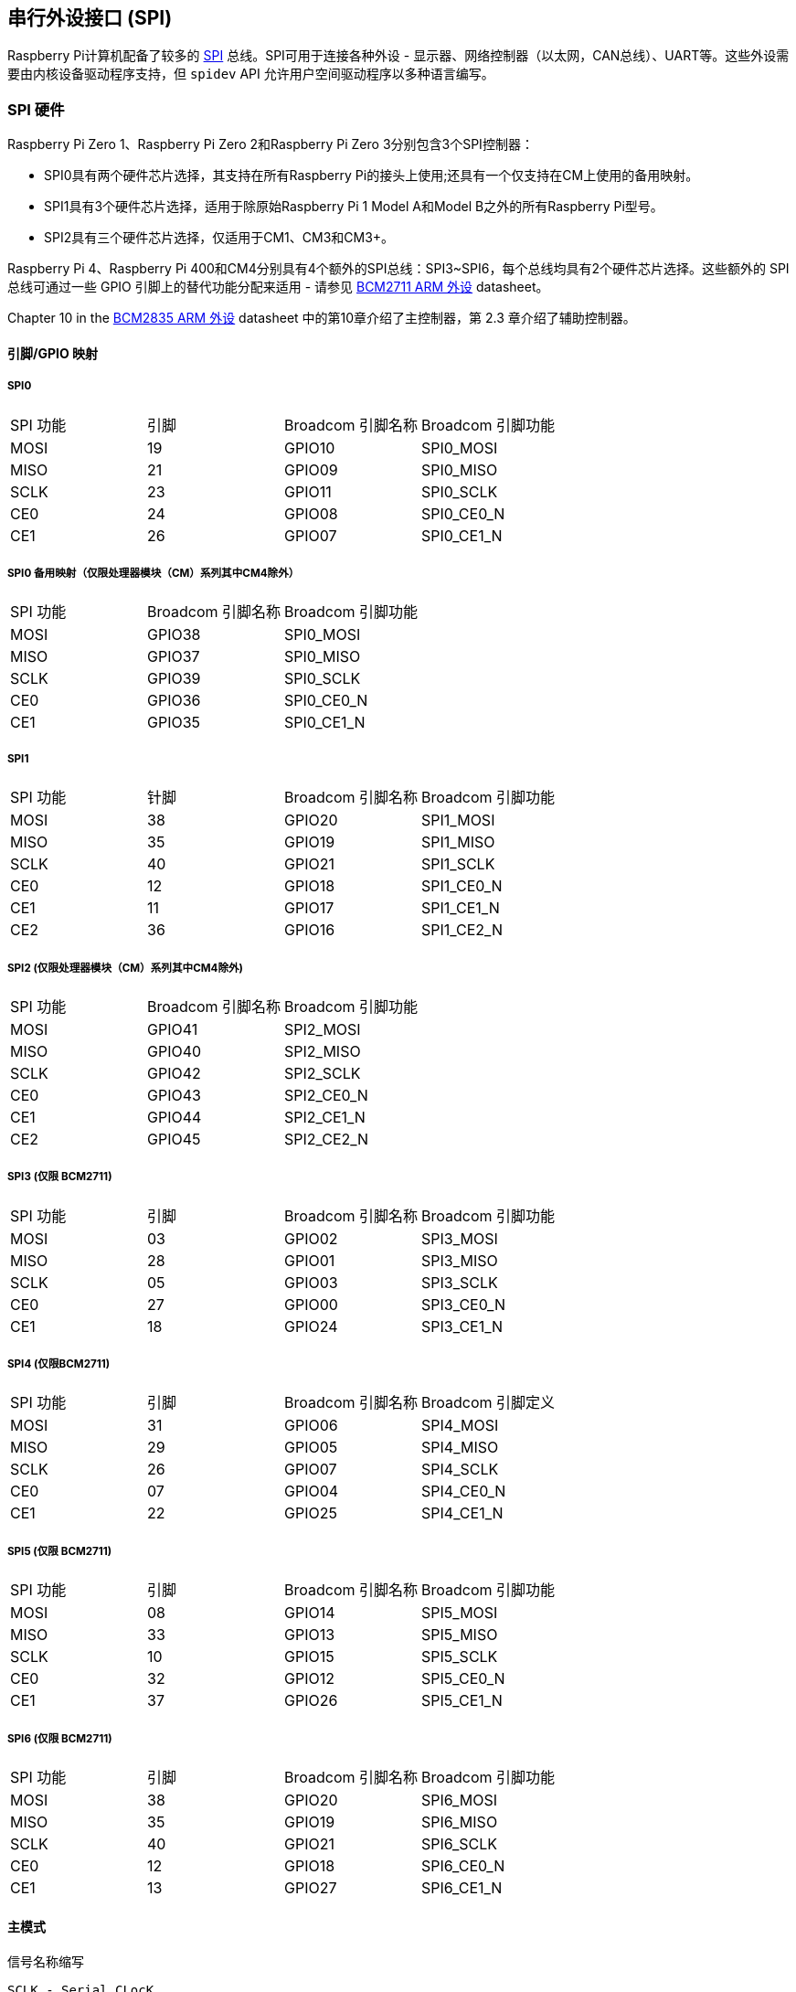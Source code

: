 [[spi-overview]]
== 串行外设接口 (SPI)

Raspberry Pi计算机配备了较多的 https://en.wikipedia.org/wiki/Serial_Peripheral_Interface_Bus[SPI] 总线。SPI可用于连接各种外设 - 显示器、网络控制器（以太网，CAN总线）、UART等。这些外设需要由内核设备驱动程序支持，但 `spidev` API 允许用户空间驱动程序以多种语言编写。

[[spi-hardware]]
=== SPI 硬件

Raspberry Pi Zero 1、Raspberry Pi Zero 2和Raspberry Pi Zero 3分别包含3个SPI控制器：

* SPI0具有两个硬件芯片选择，其支持在所有Raspberry Pi的接头上使用;还具有一个仅支持在CM上使用的备用映射。
* SPI1具有3个硬件芯片选择，适用于除原始Raspberry Pi 1 Model A和Model B之外的所有Raspberry Pi型号。
* SPI2具有三个硬件芯片选择，仅适用于CM1、CM3和CM3+。

Raspberry Pi 4、Raspberry Pi 400和CM4分别具有4个额外的SPI总线：SPI3~SPI6，每个总线均具有2个硬件芯片选择。这些额外的 SPI 总线可通过一些 GPIO 引脚上的替代功能分配来适用 - 请参见 https://datasheets.raspberrypi.com/bcm2711/bcm2711-peripherals.pdf[BCM2711 ARM 外设] datasheet。

Chapter 10 in the https://datasheets.raspberrypi.com/bcm2835/bcm2835-peripherals.pdf[BCM2835 ARM 外设] datasheet 中的第10章介绍了主控制器，第 2.3 章介绍了辅助控制器。

[[pingpio-mappings]]
==== 引脚/GPIO 映射

[[spi0]]
===== SPI0

[cols="1,1,1,1"]
|===
| SPI 功能
| 引脚
| Broadcom 引脚名称
| Broadcom 引脚功能

| MOSI
| 19
| GPIO10
| SPI0_MOSI

| MISO
| 21
| GPIO09
| SPI0_MISO

| SCLK
| 23
| GPIO11
| SPI0_SCLK

| CE0
| 24
| GPIO08
| SPI0_CE0_N

| CE1
| 26
| GPIO07
| SPI0_CE1_N
|===

[[spi0-alternate-mapping-compute-modules-only-except-cm4]]
===== SPI0 备用映射（仅限处理器模块（CM）系列其中CM4除外）

[cols="1,1,1"]
|===
| SPI 功能
| Broadcom 引脚名称
| Broadcom 引脚功能

| MOSI
| GPIO38
| SPI0_MOSI

| MISO
| GPIO37
| SPI0_MISO

| SCLK
| GPIO39
| SPI0_SCLK

| CE0
| GPIO36
| SPI0_CE0_N

| CE1
| GPIO35
| SPI0_CE1_N
|===

[[spi1]]
===== SPI1

[cols="1,1,1,1"]
|===
| SPI 功能
| 针脚
| Broadcom 引脚名称
| Broadcom 引脚功能

| MOSI
| 38
| GPIO20
| SPI1_MOSI

| MISO
| 35
| GPIO19
| SPI1_MISO

| SCLK
| 40
| GPIO21
| SPI1_SCLK

| CE0
| 12
| GPIO18
| SPI1_CE0_N

| CE1
| 11
| GPIO17
| SPI1_CE1_N

| CE2
| 36
| GPIO16
| SPI1_CE2_N
|===

[[spi2-compute-modules-only-except-cm4]]
===== SPI2 (仅限处理器模块（CM）系列其中CM4除外)

[cols="1,1,1"]
|===
| SPI 功能
| Broadcom 引脚名称
| Broadcom 引脚功能

| MOSI
| GPIO41
| SPI2_MOSI

| MISO
| GPIO40
| SPI2_MISO

| SCLK
| GPIO42
| SPI2_SCLK

| CE0
| GPIO43
| SPI2_CE0_N

| CE1
| GPIO44
| SPI2_CE1_N

| CE2
| GPIO45
| SPI2_CE2_N
|===

[[spi3-bcm2711-only]]
===== SPI3 (仅限 BCM2711)

[cols="1,1,1,1"]
|===
| SPI 功能
| 引脚
| Broadcom 引脚名称
| Broadcom 引脚功能

| MOSI
| 03
| GPIO02
| SPI3_MOSI

| MISO
| 28
| GPIO01
| SPI3_MISO

| SCLK
| 05
| GPIO03
| SPI3_SCLK

| CE0
| 27
| GPIO00
| SPI3_CE0_N

| CE1
| 18
| GPIO24
| SPI3_CE1_N
|===

[[spi4-bcm2711-only]]
===== SPI4 (仅限BCM2711)

[cols="1,1,1,1"]
|===
| SPI 功能
| 引脚
| Broadcom 引脚名称
| Broadcom 引脚定义

| MOSI
| 31
| GPIO06
| SPI4_MOSI

| MISO
| 29
| GPIO05
| SPI4_MISO

| SCLK
| 26
| GPIO07
| SPI4_SCLK

| CE0 
| 07
| GPIO04
| SPI4_CE0_N

| CE1
| 22
| GPIO25
| SPI4_CE1_N
|===

[[spi5-bcm2711-only]]
===== SPI5 (仅限 BCM2711)

[cols="1,1,1,1"]
|===
| SPI 功能
| 引脚
| Broadcom 引脚名称
| Broadcom 引脚功能

| MOSI
| 08
| GPIO14
| SPI5_MOSI

| MISO
| 33
| GPIO13
| SPI5_MISO

| SCLK
| 10
| GPIO15
| SPI5_SCLK

| CE0
| 32
| GPIO12
| SPI5_CE0_N

| CE1
| 37
| GPIO26
| SPI5_CE1_N
|===

[[spi6-bcm2711-only]]
===== SPI6 (仅限 BCM2711)

[cols="1,1,1,1"]
|===
| SPI 功能
| 引脚
| Broadcom 引脚名称
| Broadcom 引脚功能

| MOSI
| 38
| GPIO20
| SPI6_MOSI

| MISO
| 35
| GPIO19
| SPI6_MISO

| SCLK
| 40
| GPIO21
| SPI6_SCLK

| CE0
| 12
| GPIO18
| SPI6_CE0_N

| CE1
| 13
| GPIO27
| SPI6_CE1_N
|===

[[master-modes]]
==== 主模式

信号名称缩写

----
SCLK - Serial CLocK
CE   - Chip Enable (often called Chip Select)
MOSI - Master Out Slave In
MISO - Master In Slave Out
MOMI - Master Out Master In
----

[[standard-mode]]
===== 标准模式

在标准SPI模式下，外设执行标准3线串行协议（SCLK、MOSI和MISO）。


[[bidirectional-mode]]
===== 双向模式

在双向SPI模式下，实现相同的SPI标准，仅适用单线传输数据（MOMI）而非标准模式下使用双线（MISO和MOSI）。在这种模式下，MOSI引脚用作MOMI引脚。

[[lossi-mode-low-speed-serial-interface]]
===== LoSSI 模式 (低速串口)

LoSSI 标准允许向外围设备 （LCD） 发出命令并在外围设备之间传输数据。LoSSI 命令和参数的长度为 8 位，但使用一个额外的来表示字节是命令还是参数/数据。该额外位对于数据设置为高电平，对于命令设置为低位。生成的 9 位值将序列化为输出。LoSSI通常与兼容LCD控制器的type C接口的 http://mipi.org/specifications/display-interface[MIPI DBI] 一起使用。

NOTE: 一些命令会触发SPI控制器的自动读取，因此该模式不能用作多用途的9位SPI。

[[transfer-modes]]
==== 传输模式

* Polled
* Interrupt
* DMA

[[speed]]
==== 速度

CLK寄存器的CDIV（时钟分频器）字段设置SPI时钟速度：

----
SCLK = Core Clock / CDIV
----

如果 CDIV 设置为 0，则除数为 65536。除数必须是 2 的倍数，奇数向下舍入。请注意，由于模拟电气问题（上升时间、驱动强度等），并非所有可能的时钟速率都可用。

有关详细信息，请参见 <<driver,Linux 驱动程序>> 部分。

[[chip-selects]]
==== 芯片选择

在 *DMA* 模式下运行时，与 CS 线路的自动断言和反断言相关的设置和保持时间如下：

* CS 线将在传输的第一个字节的 msb 之前至少3 个核心时钟周期被断言。
* CS 线将在最终时钟脉冲的后沿之后不早于 1 个核心时钟周期内取消断言。

[[software]]
=== SPI 软件

[[driver]]
==== Linux 驱动程序

默认的 Linux 驱动程序是 `spi-bcm2835`。

SPI0默认禁用。如果要启用SPIO，则使用 xref:configuration.adoc#raspi-config[raspi-config] 或者确保  `/boot/config.txt` 中的 `dtparam=spi=on` 行未被注释掉。默认情况下，它使用2条片选线，但使用 `dtoverlay=spi0-1cs` 将其减少到1条。 `dtoverlay=spi0-2cs` 也存在，不加任何参数等效于 `dtparam=spi=on`。

如果要启用 SPI1，则可以使用 1、2 或 3 条片选线，并在片选线下添加：

----
dtoverlay=spi1-1cs  #1 chip select
dtoverlay=spi1-2cs  #2 chip select
dtoverlay=spi1-3cs  #3 chip select
----

到 `/boot/config.txt` 文件。SPI2、SPI3、SPI4、SPI5 和 SPI6 也存在类似的覆盖。

由于某些限制，驱动程序不使用硬件芯片选择线，而是可以使用任意数量的GPIO作为软件/GPIO片选。所以你可以自由地选择任何备用GPIO作为CS线，并且这些SPI覆盖都包括该控制——有关详细信息，请参见 `/boot/overlays/README` ，或者运行(例如) `dtoverlay -h spi0-2cs` (`dtoverlay -a | grep spi` 可能有助于列出这些)。

[[speed-2]]
===== S速度

该驱动程序支持所有的速度，甚至是核心时钟的整数除数。尽管如上所述，由于 GPIO 和连接设备的限制，并非所有这些速度都支持数据传输。一般来说超过 50MHz 的速率不支持数据传输，也许会遇到不同的情况。

[[supported-mode-bits]]
===== 支持的模式位

----
SPI_CPOL    - Clock polarity
SPI_CPHA    - Clock phase
SPI_CS_HIGH - Chip Select active high
SPI_NO_CS   - 1 device per bus, no Chip Select
SPI_3WIRE   - Bidirectional mode, data in and out pin shared
----

 `spi-bcm2835` 内核模块支持双向或 "3线" 模式。请注意，在此模式下，spi_transfer结构的 tx 或 rx 字段必须是 NULL 指针，因为只能进行半双工通信。否则，数据传输会失败。spidev_test.c源代码未考虑这一点，因此在3线模式下根本无法工作。

[[supported-bits-per-word]]
===== 每字支持的位数

* 8 - 正常
* 9 - 使用 LoSSI 模式支持此功能。

[[transfer-modes-2]]
===== 传输模式

所有SPI总线都支持interrupt模式。SPI0 和 SPI3-6 也支持 DMA 传输。

[[spi-driver-latency]]
===== SPI 驱动程序延迟

此 https://forums.raspberrypi.com/viewtopic.php?f=44&t=19489[线程] 讨论延迟问题。

[[spidev]]
==== spidev

`spidev` 为各个 SPI CS 线路提供基于 ioctl 的用户空间接口。设备树用于指示CS线是由内核驱动程序模块驱动还是由spidev代表用户管理;不可能同时执行这两个操作。请注意，Raspberry Pi内核在使用设备树启用spidev方面更简单- 上行内核会打印有关此类使用的告警，最终可能会完全阻止它。

[[using-spidev-from-c]]
===== 使用C语言中的 spidev

Linux 文档中有一个环回测试程序可以用作起点。请参见 <<troubleshooting,Troubleshooting>> 部分。

[[using-spidev-from-python]]
===== 使用 Python 中的 spidev

有几个Python库提供了对 `spidev`的访问，包括 `spidev` (`pip install spidev` - 参见 https://pypi.org/project/spidev/) 和 `SPI-Py` (https://github.com/lthiery/SPI-Py) 。

[[using-spidev-from-a-shell-such-as-bash]]
===== 使用shell(例如bash)中的spidev

[,bash]
----
# Write binary 1, 2 and 3
echo -ne "\x01\x02\x03" > /dev/spidev0.0
----

[[other-spi-libraries]]
==== 其他SPI库

有些用户空间库通过直接操作硬件来提供 SPI 控制(不推荐这种做法)。

[[troubleshooting-spi-hardware]]
=== 故障排除

[[loopback-test]]
==== 环回测试

环回测试用于测试SPI发送和接收。在MOSI和MISO之间放置一根电线。换回测试不测试CE0和CE1。

[,bash]
----
wget https://raw.githubusercontent.com/raspberrypi/linux/rpi-3.10.y/Documentation/spi/spidev_test.c
gcc -o spidev_test spidev_test.c
./spidev_test -D /dev/spidev0.0
spi mode: 0
bits per word: 8
max speed: 500000 Hz (500 KHz)

FF FF FF FF FF FF
40 00 00 00 00 95
FF FF FF FF FF FF
FF FF FF FF FF FF
FF FF FF FF FF FF
DE AD BE EF BA AD
F0 0D
----

上面的一些内容是从 https://elinux.org/RPi_SPI[elinux SPI 页面] 复制而来的，该页面也借用了这里。两者均受CC-SA 许可证保护。
